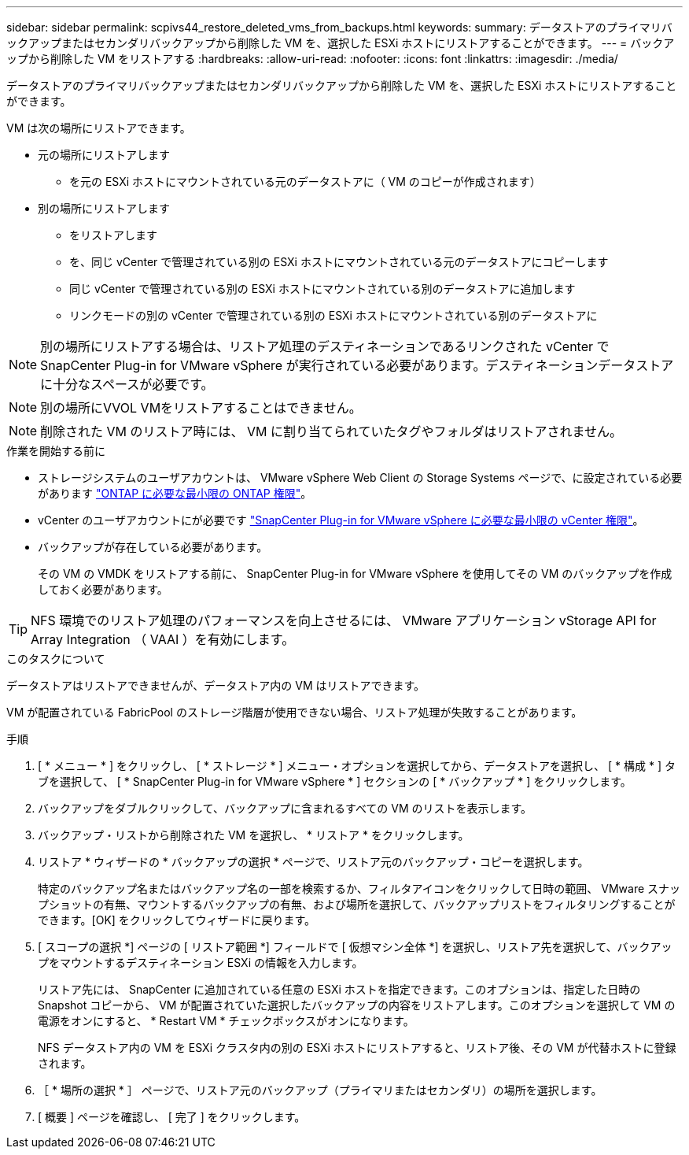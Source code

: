 ---
sidebar: sidebar 
permalink: scpivs44_restore_deleted_vms_from_backups.html 
keywords:  
summary: データストアのプライマリバックアップまたはセカンダリバックアップから削除した VM を、選択した ESXi ホストにリストアすることができます。 
---
= バックアップから削除した VM をリストアする
:hardbreaks:
:allow-uri-read: 
:nofooter: 
:icons: font
:linkattrs: 
:imagesdir: ./media/


[role="lead"]
データストアのプライマリバックアップまたはセカンダリバックアップから削除した VM を、選択した ESXi ホストにリストアすることができます。

VM は次の場所にリストアできます。

* 元の場所にリストアします
+
** を元の ESXi ホストにマウントされている元のデータストアに（ VM のコピーが作成されます）


* 別の場所にリストアします
+
** をリストアします
** を、同じ vCenter で管理されている別の ESXi ホストにマウントされている元のデータストアにコピーします
** 同じ vCenter で管理されている別の ESXi ホストにマウントされている別のデータストアに追加します
** リンクモードの別の vCenter で管理されている別の ESXi ホストにマウントされている別のデータストアに





NOTE: 別の場所にリストアする場合は、リストア処理のデスティネーションであるリンクされた vCenter で SnapCenter Plug-in for VMware vSphere が実行されている必要があります。デスティネーションデータストアに十分なスペースが必要です。


NOTE: 別の場所にVVOL VMをリストアすることはできません。


NOTE: 削除された VM のリストア時には、 VM に割り当てられていたタグやフォルダはリストアされません。

.作業を開始する前に
* ストレージシステムのユーザアカウントは、 VMware vSphere Web Client の Storage Systems ページで、に設定されている必要があります link:scpivs44_minimum_ontap_privileges_required.html["ONTAP に必要な最小限の ONTAP 権限"]。
* vCenter のユーザアカウントにが必要です link:scpivs44_minimum_vcenter_privileges_required.html["SnapCenter Plug-in for VMware vSphere に必要な最小限の vCenter 権限"]。
* バックアップが存在している必要があります。
+
その VM の VMDK をリストアする前に、 SnapCenter Plug-in for VMware vSphere を使用してその VM のバックアップを作成しておく必要があります。




TIP: NFS 環境でのリストア処理のパフォーマンスを向上させるには、 VMware アプリケーション vStorage API for Array Integration （ VAAI ）を有効にします。

.このタスクについて
データストアはリストアできませんが、データストア内の VM はリストアできます。

VM が配置されている FabricPool のストレージ階層が使用できない場合、リストア処理が失敗することがあります。

.手順
. [ * メニュー * ] をクリックし、 [ * ストレージ * ] メニュー・オプションを選択してから、データストアを選択し、 [ * 構成 * ] タブを選択して、 [ * SnapCenter Plug-in for VMware vSphere * ] セクションの [ * バックアップ * ] をクリックします。
. バックアップをダブルクリックして、バックアップに含まれるすべての VM のリストを表示します。
. バックアップ・リストから削除された VM を選択し、 * リストア * をクリックします。
. リストア * ウィザードの * バックアップの選択 * ページで、リストア元のバックアップ・コピーを選択します。
+
特定のバックアップ名またはバックアップ名の一部を検索するか、フィルタアイコンをクリックして日時の範囲、 VMware スナップショットの有無、マウントするバックアップの有無、および場所を選択して、バックアップリストをフィルタリングすることができます。[OK] をクリックしてウィザードに戻ります。

. [ スコープの選択 *] ページの [ リストア範囲 *] フィールドで [ 仮想マシン全体 *] を選択し、リストア先を選択して、バックアップをマウントするデスティネーション ESXi の情報を入力します。
+
リストア先には、 SnapCenter に追加されている任意の ESXi ホストを指定できます。このオプションは、指定した日時の Snapshot コピーから、 VM が配置されていた選択したバックアップの内容をリストアします。このオプションを選択して VM の電源をオンにすると、 * Restart VM * チェックボックスがオンになります。

+
NFS データストア内の VM を ESXi クラスタ内の別の ESXi ホストにリストアすると、リストア後、その VM が代替ホストに登録されます。

. ［ * 場所の選択 * ］ ページで、リストア元のバックアップ（プライマリまたはセカンダリ）の場所を選択します。
. [ 概要 ] ページを確認し、 [ 完了 ] をクリックします。

